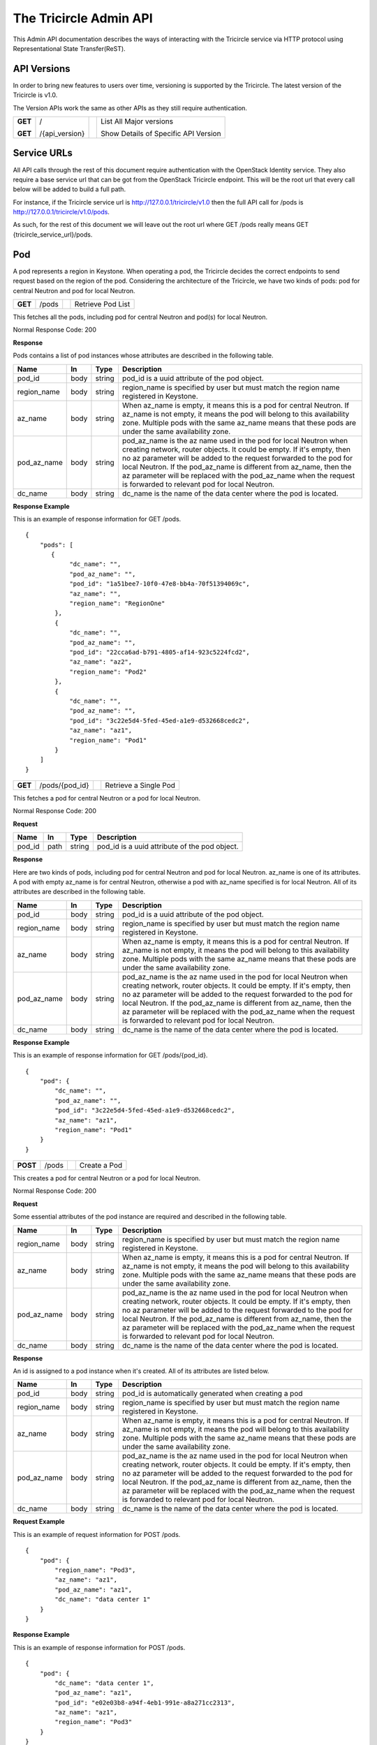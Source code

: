 =======================
The Tricircle Admin API
=======================
This Admin API documentation describes the ways of interacting with the
Tricircle service via HTTP protocol using Representational State Transfer(ReST).

API Versions
============
In order to bring new features to users over time, versioning is supported
by the Tricircle. The latest version of the Tricircle is v1.0.

The Version APIs work the same as other APIs as they still require
authentication.

+------------------+----------------+-----+-----------------------------------------------+
|**GET**           |/               |     |List All Major versions                        |
|                  |                |     |                                               |
|**GET**           |/{api_version}  |     |Show Details of Specific API Version           |
+------------------+----------------+-----+-----------------------------------------------+

Service URLs
============
All API calls through the rest of this document require authentication with
the OpenStack Identity service. They also require a base service url that can
be got from the OpenStack Tricircle endpoint. This will be the root url that
every call below will be added to build a full path.

For instance, if the Tricircle service url is http://127.0.0.1/tricircle/v1.0
then the full API call for /pods is http://127.0.0.1/tricircle/v1.0/pods.

As such, for the rest of this document we will leave out the root url where
GET /pods really means GET {tricircle_service_url}/pods.

Pod
===
A pod represents a region in Keystone. When operating a pod, the Tricircle
decides the correct endpoints to send request based on the region of the pod.
Considering the architecture of the Tricircle, we have two kinds of pods: pod
for central Neutron and pod for local Neutron.


+------------------+---------+-----------------------------------+------------------------+
|**GET**           |/pods    |                                   |Retrieve Pod List       |
+------------------+---------+-----------------------------------+------------------------+

This fetches all the pods, including pod for central Neutron and pod(s) for
local Neutron.

Normal Response Code: 200

**Response**

Pods contains a list of pod instances whose attributes are described in the
following table.

+-----------+-------+---------------+-----------------------------------------------------+
|Name       |In     |   Type        |    Description                                      |
+===========+=======+===============+=====================================================+
|pod_id     |body   | string        |pod_id is a uuid attribute of the pod object.        |
+-----------+-------+---------------+-----------------------------------------------------+
|region_name|body   | string        |region_name is specified by user but must match the  |
|           |       |               |region name registered in Keystone.                  |
+-----------+-------+---------------+-----------------------------------------------------+
|az_name    |body   | string        |When az_name is empty, it means this is a pod for    |
|           |       |               |central Neutron. If az_name is not empty, it means   |
|           |       |               |the pod will belong to this availability zone.       |
|           |       |               |Multiple pods with the same az_name means that these |
|           |       |               |pods are under the same availability zone.           |
+-----------+-------+---------------+-----------------------------------------------------+
|pod_az_name|body   | string        |pod_az_name is the az name used in the pod for local |
|           |       |               |Neutron when creating network, router objects. It    |
|           |       |               |could be empty. If it's empty, then no az parameter  |
|           |       |               |will be added to the request forwarded to the pod for|
|           |       |               |local Neutron. If the pod_az_name is different from  |
|           |       |               |az_name, then the az parameter will be replaced with |
|           |       |               |the pod_az_name when the request is forwarded to     |
|           |       |               |relevant pod for local Neutron.                      |
+-----------+-------+---------------+-----------------------------------------------------+
|dc_name    |body   | string        |dc_name is the name of the data center where the pod |
|           |       |               |is located.                                          |
+-----------+-------+---------------+-----------------------------------------------------+

**Response Example**

This is an example of response information for GET /pods.

::

    {
        "pods": [
           {
                "dc_name": "",
                "pod_az_name": "",
                "pod_id": "1a51bee7-10f0-47e8-bb4a-70f51394069c",
                "az_name": "",
                "region_name": "RegionOne"
            },
            {
                "dc_name": "",
                "pod_az_name": "",
                "pod_id": "22cca6ad-b791-4805-af14-923c5224fcd2",
                "az_name": "az2",
                "region_name": "Pod2"
            },
            {
                "dc_name": "",
                "pod_az_name": "",
                "pod_id": "3c22e5d4-5fed-45ed-a1e9-d532668cedc2",
                "az_name": "az1",
                "region_name": "Pod1"
            }
        ]
    }

+------------------+-------------------+-----------------------+-------------------------------+
|**GET**           |/pods/{pod_id}     |                       |Retrieve a Single Pod          |
+------------------+-------------------+-----------------------+-------------------------------+

This fetches a pod for central Neutron or a pod for local Neutron.

Normal Response Code: 200

**Request**

+-----------+-------+---------------+-----------------------------------------------------+
|Name       |In     |   Type        |    Description                                      |
+===========+=======+===============+=====================================================+
|pod_id     |path   | string        |pod_id is a uuid attribute of the pod object.        |
+-----------+-------+---------------+-----------------------------------------------------+

**Response**

Here are two kinds of pods, including pod for central Neutron and pod for local
Neutron. az_name is one of its attributes. A pod with empty az_name is for
central Neutron, otherwise a pod with az_name specified is for local Neutron.
All of its attributes are described in the following table.

+-----------+-------+---------------+-----------------------------------------------------+
|Name       |In     |   Type        |    Description                                      |
+===========+=======+===============+=====================================================+
|pod_id     |body   | string        |pod_id is a uuid attribute of the pod object.        |
+-----------+-------+---------------+-----------------------------------------------------+
|region_name|body   | string        |region_name is specified by user but must match the  |
|           |       |               |region name registered in Keystone.                  |
+-----------+-------+---------------+-----------------------------------------------------+
|az_name    |body   | string        |When az_name is empty, it means this is a pod for    |
|           |       |               |central Neutron. If az_name is not empty, it means   |
|           |       |               |the pod will belong to this availability zone.       |
|           |       |               |Multiple pods with the same az_name means that these |
|           |       |               |pods are under the same availability zone.           |
+-----------+-------+---------------+-----------------------------------------------------+
|pod_az_name|body   | string        |pod_az_name is the az name used in the pod for local |
|           |       |               |Neutron when creating network, router objects. It    |
|           |       |               |could be empty. If it's empty, then no az parameter  |
|           |       |               |will be added to the request forwarded to the pod for|
|           |       |               |local Neutron. If the pod_az_name is different from  |
|           |       |               |az_name, then the az parameter will be replaced with |
|           |       |               |the pod_az_name when the request is forwarded to     |
|           |       |               |relevant pod for local Neutron.                      |
+-----------+-------+---------------+-----------------------------------------------------+
|dc_name    |body   | string        |dc_name is the name of the data center where the pod |
|           |       |               |is located.                                          |
+-----------+-------+---------------+-----------------------------------------------------+

**Response Example**

This is an example of response information for GET /pods/{pod_id}.

::

    {
        "pod": {
            "dc_name": "",
            "pod_az_name": "",
            "pod_id": "3c22e5d4-5fed-45ed-a1e9-d532668cedc2",
            "az_name": "az1",
            "region_name": "Pod1"
        }
    }

+---------------+-------+------------------------------------+--------------------+
|**POST**       |/pods  |                                    |Create a Pod        |
+---------------+-------+------------------------------------+--------------------+

This creates a pod for central Neutron or a pod for local Neutron.

Normal Response Code: 200

**Request**

Some essential attributes of the pod instance are required and described
in the following table.

+-----------+-------+---------------+-----------------------------------------------------+
|Name       |In     |   Type        |    Description                                      |
+===========+=======+===============+=====================================================+
|region_name|body   | string        |region_name is specified by user but must match the  |
|           |       |               |region name registered in Keystone.                  |
+-----------+-------+---------------+-----------------------------------------------------+
|az_name    |body   | string        |When az_name is empty, it means this is a pod for    |
|           |       |               |central Neutron. If az_name is not empty, it means   |
|           |       |               |the pod will belong to this availability zone.       |
|           |       |               |Multiple pods with the same az_name means that these |
|           |       |               |pods are under the same availability zone.           |
+-----------+-------+---------------+-----------------------------------------------------+
|pod_az_name|body   | string        |pod_az_name is the az name used in the pod for local |
|           |       |               |Neutron when creating network, router objects. It    |
|           |       |               |could be empty. If it's empty, then no az parameter  |
|           |       |               |will be added to the request forwarded to the pod for|
|           |       |               |local Neutron. If the pod_az_name is different from  |
|           |       |               |az_name, then the az parameter will be replaced with |
|           |       |               |the pod_az_name when the request is forwarded to     |
|           |       |               |relevant pod for local Neutron.                      |
+-----------+-------+---------------+-----------------------------------------------------+
|dc_name    |body   | string        |dc_name is the name of the data center where the pod |
|           |       |               |is located.                                          |
+-----------+-------+---------------+-----------------------------------------------------+

**Response**

An id is assigned to a pod instance when it's created. All of its attributes
are listed below.

+-----------+-------+---------------+-----------------------------------------------------+
|Name       |In     |   Type        |    Description                                      |
+===========+=======+===============+=====================================================+
|pod_id     |body   | string        |pod_id is automatically generated when creating a pod|
+-----------+-------+---------------+-----------------------------------------------------+
|region_name|body   | string        |region_name is specified by user but must match the  |
|           |       |               |region name registered in Keystone.                  |
+-----------+-------+---------------+-----------------------------------------------------+
|az_name    |body   | string        |When az_name is empty, it means this is a pod for    |
|           |       |               |central Neutron. If az_name is not empty, it means   |
|           |       |               |the pod will belong to this availability zone.       |
|           |       |               |Multiple pods with the same az_name means that these |
|           |       |               |pods are under the same availability zone.           |
+-----------+-------+---------------+-----------------------------------------------------+
|pod_az_name|body   | string        |pod_az_name is the az name used in the pod for local |
|           |       |               |Neutron when creating network, router objects. It    |
|           |       |               |could be empty. If it's empty, then no az parameter  |
|           |       |               |will be added to the request forwarded to the pod for|
|           |       |               |local Neutron. If the pod_az_name is different from  |
|           |       |               |az_name, then the az parameter will be replaced with |
|           |       |               |the pod_az_name when the request is forwarded to     |
|           |       |               |relevant pod for local Neutron.                      |
+-----------+-------+---------------+-----------------------------------------------------+
|dc_name    |body   | string        |dc_name is the name of the data center where the pod |
|           |       |               |is located.                                          |
+-----------+-------+---------------+-----------------------------------------------------+

**Request Example**

This is an example of request information for POST /pods.

::

    {
        "pod": {
            "region_name": "Pod3",
            "az_name": "az1",
            "pod_az_name": "az1",
            "dc_name": "data center 1"
        }
    }

**Response Example**

This is an example of response information for POST /pods.

::

    {
        "pod": {
            "dc_name": "data center 1",
            "pod_az_name": "az1",
            "pod_id": "e02e03b8-a94f-4eb1-991e-a8a271cc2313",
            "az_name": "az1",
            "region_name": "Pod3"
        }
    }


+------------------+-----------------+------------------------+-------------------------+
|**DELETE**        |/pods/{pod_id}   |                        |Delete a Pod             |
+------------------+-----------------+------------------------+-------------------------+

This deletes a pod for central Neutron or a pod for local Neutron from
availability-zone.

Normal Response Code: 200

**Request**

+-----------+-------+---------------+-----------------------------------------------------+
|Name       |In     |   Type        |    Description                                      |
+===========+=======+===============+=====================================================+
|pod_id     |path   | string        |pod_id is a uuid attribute of the pod object.        |
+-----------+-------+---------------+-----------------------------------------------------+

**Response**

There is no response. But we can list all the pods to verify whether the
specific pod has been deleted or not.

Resource Routing
================
The Tricircle is responsible for resource(for example, network, subnet, port,
router, etc) creation both in local Neutron and central Neutron.

In order to dispatch resource operation request to the proper local Neutron,
we need a resource routing table, which maps a resource from the central
Neutron to local Neutron where it's located.

When user issues a resource update, query or delete request, central Neutron
will capture this request and extract resource id from the request, then
dispatch the request to target local Neutron on the basis of the routing table.


+------------------+-------------+--------------------+---------------------------------+
|**GET**           |/routings    |                    |Retrieve All Resource Routings   |
+------------------+-------------+--------------------+---------------------------------+

This fetches all the resource routing entries by default, but we can
apply filter(s) on the returned values to only show the specific routing
entries. Accordingly the filtering condition(s) will be added to the tail of
the service url separated by question mark. For example, the default service
url is GET /routings, when filtering is applied, the service url becomes
GET /routings?attribute=attribute_value. One or multiple conditions are
supported.

Normal Response Code: 200

**Response**

The resource routing set contains a list of resource routing entries whose
attributes are described in the following table.

+-------------+-------+---------------+-----------------------------------------------------+
|Name         |In     |   Type        |    Description                                      |
+=============+=======+===============+=====================================================+
|id           |body   | biginteger    |id is the unique identification of the resource      |
|             |       |               |routing.                                             |
+-------------+-------+---------------+-----------------------------------------------------+
|top_id       |body   | string        |top_id denotes the resource id on central Neutron.   |
+-------------+-------+---------------+-----------------------------------------------------+
|bottom_id    |body   | string        |bottom_id denotes the resource id on local Neutron.  |
+-------------+-------+---------------+-----------------------------------------------------+
|pod_id       |body   | string        |pod_id is the uuid of one pod(i.e., one region).     |
+-------------+-------+---------------+-----------------------------------------------------+
|project_id   |body   | string        |project_id is the uuid of a project object in        |
|             |       |               |KeyStone. "Tenant" is an old term for a project in   |
|             |       |               |Keystone. Starting in API version 3, "project" is the|
|             |       |               |preferred term. They are identical in the context.   |
+-------------+-------+---------------+-----------------------------------------------------+
|resource_type|body   | string        |resource_type denotes one of the available resource  |
|             |       |               |types, including network, subnet, port, router and   |
|             |       |               |security_group.                                      |
+-------------+-------+---------------+-----------------------------------------------------+
|created_at   |body   | timestamp     |created time of the resource routing.                |
+-------------+-------+---------------+-----------------------------------------------------+
|updated_at   |body   | timestamp     |updated time of the resource routing.                |
+-------------+-------+---------------+-----------------------------------------------------+

**Response Example**

This is an example of response information for GET /routings. By default, all
the resource routing entries will be returned.

::

    {
        "routings": [
           {
                "updated_at": "2016-09-25 03:16:31"",
                "created_at": "2016-09-25 03:16:30",
                "top_id": "4487087e-34c7-40d8-8553-3a4206d0591b",
                "id": 2,
                "bottom_id": "834ef10b-a96f-460c-b448-b39b9f3e6b52",
                "project_id": "d937fe2ad1064a37968885a58808f7a3",
                "pod_id": "444a8ce3-9fb6-4a0f-b948-6b9d31d6b202",
                "resource_type": "security_group"
            },
            {
                "updated_at": "2016-09-25 03:16:33",
                "created_at": "2016-09-25 03:16:32",
                "top_id": "a4d786fd-0511-4fac-be45-8b9ee447324b",
                "id": 3,
                "bottom_id": "7a05748c-5d1a-485e-bd5c-e52bc39b5414",
                "project_id": "d937fe2ad1064a37968885a58808f7a3",
                "pod_id": "444a8ce3-9fb6-4a0f-b948-6b9d31d6b202",
                "resource_type": "network"
            }
        ]
    }

This is an example of response information for GET /routings?id=2. When a
filter is applied to the list request, only the specific routing entry is
retrieved.

::

    {
        "routings": [
           {
                "updated_at": "2016-09-25 03:16:31"",
                "created_at": "2016-09-25 03:16:30",
                "top_id": "4487087e-34c7-40d8-8553-3a4206d0591b",
                "id": 2,
                "bottom_id": "834ef10b-a96f-460c-b448-b39b9f3e6b52",
                "project_id": "d937fe2ad1064a37968885a58808f7a3",
                "pod_id": "444a8ce3-9fb6-4a0f-b948-6b9d31d6b202",
                "resource_type": "security_group"
            }
        ]
    }

+------------------+---------------+---------------+-------------------------------------+
|**GET**           |/routings/{id} |               |Retrieve a Single Resource Routing   |
+------------------+---------------+---------------+-------------------------------------+

This fetches a single resource routing entry.

Normal Response Code: 200

**Request**

+-------------+-------+---------------+-----------------------------------------------------+
|Name         |In     |   Type        |    Description                                      |
+=============+=======+===============+=====================================================+
|id           |path   | biginteger    |id is the unique identification of the resource      |
|             |       |               |routing.                                             |
+-------------+-------+---------------+-----------------------------------------------------+

**Response**

A kind of resource in central Neutron, when it is created by the Tricircle, is
mapped to the same resource in local Neutron. Resource routing records this
mapping relationship. All of its attributes are described in the following
table.

+-------------+-------+---------------+-----------------------------------------------------+
|Name         |In     |   Type        |    Description                                      |
+=============+=======+===============+=====================================================+
|id           |body   | biginteger    |id is the unique identification of the resource      |
|             |       |               |routing.                                             |
+-------------+-------+---------------+-----------------------------------------------------+
|top_id       |body   | string        |top_id denotes the resource id on central Neutron.   |
+-------------+-------+---------------+-----------------------------------------------------+
|bottom_id    |body   | string        |bottom_id denotes the resource id on local Neutron.  |
+-------------+-------+---------------+-----------------------------------------------------+
|pod_id       |body   | string        |pod_id is the uuid of one pod(i.e., one region).     |
+-------------+-------+---------------+-----------------------------------------------------+
|project_id   |body   | string        |project_id is the uuid of a project object in        |
|             |       |               |KeyStone. "Tenant" is an old term for a project in   |
|             |       |               |Keystone. Starting in API version 3, "project" is the|
|             |       |               |preferred term. They are identical in the context.   |
+-------------+-------+---------------+-----------------------------------------------------+
|resource_type|body   | string        |resource_type denotes one of the available resource  |
|             |       |               |types, including network, subnet, port, router and   |
|             |       |               |security_group.                                      |
+-------------+-------+---------------+-----------------------------------------------------+
|created_at   |body   | timestamp     |created time of the resource routing.                |
+-------------+-------+---------------+-----------------------------------------------------+
|updated_at   |body   | timestamp     |updated time of the resource routing.                |
+-------------+-------+---------------+-----------------------------------------------------+

**Response Example**

This is an example of response information for GET /routings/{id}.

::

    {
        "routing": {
            "updated_at": null,
            "created_at": "2016-10-25 13:10:26",
            "top_id": "09fd7cc9-d169-4b5a-88e8-436ecf4d0bfe",
            "id": 43,
            "bottom_id": "dc80f9de-abb7-4ec6-ab7a-94f8fd1e20ef",
            "project_id": "d937fe2ad1064a37968885a58808f7a3",
            "pod_id": "444a8ce3-9fb6-4a0f-b948-6b9d31d6b202",
            "resource_type": "subnet"
        }
    }

+------------------+---------------+-----------------+-----------------------------------+
|**POST**          |/routings      |                 |Create a Resource Routing          |
+------------------+---------------+-----------------+-----------------------------------+

This creates a resource routing. For a kind of resource created in central
Neutron, it is mapped to the same resource in local Neutron.

Normal Response Code: 200

**Request**

Some essential fields of the resource routing entry are required and described
in the following table.

+-------------+-------+---------------+-----------------------------------------------------+
|Name         |In     |   Type        |    Description                                      |
+=============+=======+===============+=====================================================+
|top_id       |body   | string        |top_id denotes the resource id on central Neutron.   |
+-------------+-------+---------------+-----------------------------------------------------+
|bottom_id    |body   | string        |bottom_id denotes the resource id on local Neutron.  |
+-------------+-------+---------------+-----------------------------------------------------+
|pod_id       |body   | string        |pod_id is the uuid of one pod(i.e., one region).     |
+-------------+-------+---------------+-----------------------------------------------------+
|project_id   |body   | string        |project_id is the uuid of a project object in        |
|             |       |               |KeyStone. "Tenant" is an old term for a project in   |
|             |       |               |Keystone. Starting in API version 3, "project" is the|
|             |       |               |preferred term. They are identical in the context.   |
+-------------+-------+---------------+-----------------------------------------------------+
|resource_type|body   | string        |resource_type denotes one of the available resource  |
|             |       |               |types, including network, subnet, port, router and   |
|             |       |               |security_group.                                      |
+-------------+-------+---------------+-----------------------------------------------------+

**Response**

An id is assigned to the resource routing when it's created. All routing
entry's attributes are listed below.

+-------------+-------+---------------+-----------------------------------------------------+
|Name         |In     |   Type        |    Description                                      |
+=============+=======+===============+=====================================================+
|id           |body   | biginteger    |id is the unique identification of the resource      |
|             |       |               |routing.                                             |
+-------------+-------+---------------+-----------------------------------------------------+
|top_id       |body   | string        |top_id denotes the resource id on central Neutron.   |
+-------------+-------+---------------+-----------------------------------------------------+
|bottom_id    |body   | string        |bottom_id denotes the resource id on local Neutron.  |
+-------------+-------+---------------+-----------------------------------------------------+
|pod_id       |body   | string        |pod_id is the uuid of one pod(i.e., one region).     |
+-------------+-------+---------------+-----------------------------------------------------+
|project_id   |body   | string        |project_id is the uuid of a project object in        |
|             |       |               |KeyStone. "Tenant" is an old term for a project in   |
|             |       |               |Keystone. Starting in API version 3, "project" is the|
|             |       |               |preferred term. They are identical in the context.   |
+-------------+-------+---------------+-----------------------------------------------------+
|resource_type|body   | string        |resource_type denotes one of the available resource  |
|             |       |               |types, including network, subnet, port, router and   |
|             |       |               |security_group.                                      |
+-------------+-------+---------------+-----------------------------------------------------+
|created_at   |body   | timestamp     |created time of the resource routing.                |
+-------------+-------+---------------+-----------------------------------------------------+
|updated_at   |body   | timestamp     |updated time of the resource routing.                |
+-------------+-------+---------------+-----------------------------------------------------+

**Request Example**

This is an example of request information for POST /routings.

::

    {
        "routing": {
            "top_id": "09fd7cc9-d169-4b5a-88e8-436ecf4d0bfg",
            "bottom_id": "dc80f9de-abb7-4ec6-ab7a-94f8fd1e20ek",
            "pod_id": "444a8ce3-9fb6-4a0f-b948-6b9d31d6b202",
            "project_id": "d937fe2ad1064a37968885a58808f7a3",
            "resource_type": "subnet"
        }
    }

**Response Example**

This is an example of response information for POST /routings.

::

    {
        "routing": {
            "updated_at": null,
            "created_at": "2016-11-03 03:06:38",
            "top_id": "09fd7cc9-d169-4b5a-88e8-436ecf4d0bfg",
            "id": 45,
            "bottom_id": "dc80f9de-abb7-4ec6-ab7a-94f8fd1e20ek",
            "project_id": "d937fe2ad1064a37968885a58808f7a3",
            "pod_id": "444a8ce3-9fb6-4a0f-b948-6b9d31d6b202",
            "resource_type": "subnet"
        }
    }

+------------------+---------------+-----------------+-----------------------------------+
|**DELETE**        |/routings/{id} |                 |Delete a Resource Routing          |
+------------------+---------------+-----------------+-----------------------------------+

This deletes a resource routing entry. But deleting an existing routing entry
created by Tricircle itself may cause problem: Central Neutron may make wrong
judgement on whether the resource exists or not without this routing entry.
Moreover, related request can't be forwarded to the proper local Neutron
either.

Normal Response Code: 200

**Request**

+-------------+-------+---------------+-----------------------------------------------------+
|Name         |In     |   Type        |    Description                                      |
+=============+=======+===============+=====================================================+
|id           |path   |  biginteger   |id is the unique identification of the resource      |
|             |       |               |routing.                                             |
+-------------+-------+---------------+-----------------------------------------------------+

**Response**

There is no response. But we can list all the resource routing entries to
verify whether the specific routing entry has been deleted or not.

+------------------+---------------+-----------------+-----------------------------------+
|**PUT**           |/routings/{id} |                 |Update a Resource Routing          |
+------------------+---------------+-----------------+-----------------------------------+

This updates an existing resource routing entry. But updating an existing
routing entry created by Tricircle itself may cause problem: Central Neutron
may make wrong judgement on whether the resource exists or not without this
routing entry. Moreover, related request can't be forwarded to the proper local
Neutron either.

Normal Response Code: 200

**Request**

Some specific attributes of the resource routing entry can be updated, but they
are only limited to the fields in the following table, other fields can not be
updated manually.

+-------------+-------+---------------+-----------------------------------------------------+
|Name         |In     |   Type        |    Description                                      |
+=============+=======+===============+=====================================================+
|top_id       |body   | string        |top_id denotes the resource id on central Neutron.   |
+-------------+-------+---------------+-----------------------------------------------------+
|bottom_id    |body   | string        |bottom_id denotes the resource id on local Neutron.  |
+-------------+-------+---------------+-----------------------------------------------------+
|pod_id       |body   | string        |pod_id is the uuid of one pod(i.e., one region).     |
+-------------+-------+---------------+-----------------------------------------------------+
|project_id   |body   | string        |project_id is the uuid of a project object in        |
|             |       |               |KeyStone. "Tenant" is an old term for a project in   |
|             |       |               |Keystone. Starting in API version 3, "project" is the|
|             |       |               |preferred term. They are identical in the context.   |
+-------------+-------+---------------+-----------------------------------------------------+
|resource_type|body   | string        |resource_type denotes one of the available resource  |
|             |       |               |types, including network, subnet, port, router and   |
|             |       |               |security_group.                                      |
+-------------+-------+---------------+-----------------------------------------------------+

**Response**

Some specific fields of the resource routing entry will be updated. All
attributes of routing entry are listed below.

+-------------+-------+---------------+-----------------------------------------------------+
|Name         |In     |   Type        |    Description                                      |
+=============+=======+===============+=====================================================+
|id           |body   | biginteger    |id is the unique identification of the resource      |
|             |       |               |routing.                                             |
+-------------+-------+---------------+-----------------------------------------------------+
|top_id       |body   | string        |top_id denotes the resource id on central Neutron.   |
+-------------+-------+---------------+-----------------------------------------------------+
|bottom_id    |body   | string        |bottom_id denotes the resource id on local Neutron.  |
+-------------+-------+---------------+-----------------------------------------------------+
|pod_id       |body   | string        |pod_id is the uuid of one pod(i.e., one region).     |
+-------------+-------+---------------+-----------------------------------------------------+
|project_id   |body   | string        |project_id is the uuid of a project object in        |
|             |       |               |KeyStone. "Tenant" is an old term for a project in   |
|             |       |               |Keystone. Starting in API version 3, "project" is the|
|             |       |               |preferred term. They are identical in the context.   |
+-------------+-------+---------------+-----------------------------------------------------+
|resource_type|body   | string        |resource_type denotes one of the available resource  |
|             |       |               |types, including network, subnet, port, router and   |
|             |       |               |security_group.                                      |
+-------------+-------+---------------+-----------------------------------------------------+
|created_at   |body   | timestamp     |created time of the resource routing.                |
+-------------+-------+---------------+-----------------------------------------------------+
|updated_at   |body   | timestamp     |updated time of the resource routing.                |
+-------------+-------+---------------+-----------------------------------------------------+

**Request Example**

This is an example of request information for PUT /routings/{id}.

::

    {
        "routing": {
            "resource_type": "router"
        }
    }

**Response Example**

This is an example of response information for PUT /routings/{id}. The change
of the field updated_at will be showed next time we retrieve this routing entry
from the database.

::

    {
        "routing": {
            "updated_at": null,
            "created_at": "2016-11-03 03:06:38",
            "top_id": "09fd7cc9-d169-4b5a-88e8-436ecf4d0bfg",
            "id": 45,
            "bottom_id": "dc80f9de-abb7-4ec6-ab7a-94f8fd1e20ek",
            "project_id": "d937fe2ad1064a37968885a58808f7a3",
            "pod_id": "444a8ce3-9fb6-4a0f-b948-6b9d31d6b202",
            "resource_type": "router"
        }
    }

Asynchronous Job
================
Tricircle XJob provides OpenStack multi-region functionality. It receives jobs
from the Admin API or Tricircle Central Neutron Plugin and handles them
asynchronously in Local Neutron(s).

However, XJob server may strike occasionally so the tenants or administrators
need to know the job status and delete or redo the failed job if necessary.
Asynchronous job management APIs provide such functionality and allow user
to perform CRUD operations on a job. For example, when there is a need to
synchronize resource between central Neutron and local Neutron, administrator
can create a job to process it.

Jobs are categorized into different groups according to their phases in
lifespan. Each job lives from birth till death. Right after a job is created,
its status is NEW. After picked up by the job handler its status becomes
RUNNING. Then if executed successfully, its status will be SUCCESS, otherwise
its status will be set to FAIL. But not all jobs go through the three phases.
For job whose status is NEW, if a newer job performing the same task comes,
then this newer job will be picked up by job handler, the status of the
relatively old job won't be changed until this job is cleaned from the job
queue. A NEW job may also expire if it waits for too long, then its status is
set to FAIL directly and skips the RUNNING phase. The expiration time span is
set by administrator. All failed jobs have the opportunity to run again in next
cycle of a periodical task.

After a job runs successfully it will be moved to job log table automatically,
the older versions of this job like new and failed jobs are removed from job
table at the same time.

There are two places to store jobs. All active jobs are stored in job table,
including NEW, RUNNING, FAIL jobs and a small bunch of SUCCESS jobs that
haven't been moved to job log table timely. But job log table only contains
SUCCESS jobs, they can be listed and shown like other jobs in job table,
but when performing delete or redo operation on them, an exception will
be raised.

+------------------+----------------+---------------------------+------------------------+
|**GET**           |/jobs           |                           |Retrieve Job List       |
+------------------+----------------+---------------------------+------------------------+

By default, this fetches all of the jobs including active jobs like NEW, FAIL
and RUNNING jobs as well as SUCCESS jobs from job log. We can filter them by
project ID, job type and job status to only get the specific kind of job
entries. Accordingly the filtering condition will be added to the tail
of the service url separated by question mark. For example, the default
service url is GET /jobs. Using a filter the service url becomes
GET /jobs?filter_name=value. One or multiple filtering conditions are
supported. Particularly, job status is case insensitive when filtering the
jobs, so both 'GET /jobs?status=NEW' and 'GET /jobs?status=new' will return
the same job set.

Normal Response Code: 200

**Response**

In normal case, a set of expected jobs will be returned. For invalid filtering
value, an empty set will be returned. For unsupported filter name, an error
will be raised.

The attributes of single job are described in the following table.

+-----------+-------+---------------+-----------------------------------------------------+
|Name       |In     |   Type        |    Description                                      |
+===========+=======+===============+=====================================================+
|id         |body   | string        |id is a uuid attribute of the job.                   |
+-----------+-------+---------------+-----------------------------------------------------+
|project_id |body   | string        |project_id is the uuid of a project object in        |
|           |       |               |KeyStone. "Tenant" is an old term for a project in   |
|           |       |               |Keystone. Starting in API version 3, "project" is the|
|           |       |               |preferred term. They are identical in the context.   |
+-----------+-------+---------------+-----------------------------------------------------+
|type       |body   | string        |the type of a job.                                   |
+-----------+-------+---------------+-----------------------------------------------------+
|status     |body   | string        |job status, including NEW, RUNNING, SUCCESS, FAIL.   |
+-----------+-------+---------------+-----------------------------------------------------+
|resource   |body   | object        |all kinds of resources that are needed to run the    |
|           |       |               |job. It may also contain other necessary parameters  |
|           |       |               |such as pod_id and project_id that are not Neutron   |
|           |       |               |resources.                                           |
+-----------+-------+---------------+-----------------------------------------------------+
|timestamp  |body   | timestamp     |create or update time of the job.                    |
+-----------+-------+---------------+-----------------------------------------------------+

**Response Example**

This is an example of response information for GET /jobs. By default, all the
job entries will be retrieved.


::

    {
        "jobs": [
            {
                "id": "3f4ecf30-0213-4f1f-9cb0-0233bcedb767",
                "project_id": "d01246bc5792477d9062a76332b7514a",
                "type": "port_delete",
                "timestamp": "2017-03-03 11:05:36",
                "status": "NEW",
                "resource": {
                    "pod_id": "0eb59465-5132-4f57-af01-a9e306158b86",
                    "port_id": "8498b903-9e18-4265-8d62-3c12e0ce4314"
                }
            },
            {
                "id": "b01fe514-5211-4758-bbd1-9f32141a7ac2",
                "project_id": "d01246bc5792477d9062a76332b7514a",
                "type": "seg_rule_setup",
                "timestamp": "2017-03-01 17:14:44",
                "status": "FAIL",
                "resource": {
                    "project_id": "d01246bc5792477d9062a76332b7514a"
                }
            }
        ]
    }

This is an example of response information for GET /job?type=port_delete. Using
a filter only a part of job entries are retrieved.

::

    {
        "jobs": [
            {
                "id": "3f4ecf30-0213-4f1f-9cb0-0233bcedb767",
                "project_id": "d01246bc5792477d9062a76332b7514a",
                "type": "port_delete",
                "timestamp": "2017-03-03 11:05:36",
                "status": "NEW",
                "resource": {
                    "pod_id": "0eb59465-5132-4f57-af01-a9e306158b86",
                    "port_id": "8498b903-9e18-4265-8d62-3c12e0ce4314"
                }
            }
        ]
    }

+------------------+-------------------+-----------------------+-------------------------------+
|**GET**           |/jobs/detail       |                       |Retrieve Jobs with Filter(s)   |
+------------------+-------------------+-----------------------+-------------------------------+

Retrieve jobs from the Tricircle database. We can filter them by project ID,
job type and job status. It functions the same as service GET /jobs.

Normal Response Code: 200

**Response**

A list of jobs will be returned. The attributes of single job are described
in the following table.

+-----------+-------+---------------+-----------------------------------------------------+
|Name       |In     |   Type        |    Description                                      |
+===========+=======+===============+=====================================================+
|id         |body   | string        |id is a uuid attribute of the job.                   |
+-----------+-------+---------------+-----------------------------------------------------+
|project_id |body   | string        |project_id is the uuid of a project object in        |
|           |       |               |KeyStone. "Tenant" is an old term for a project in   |
|           |       |               |Keystone. Starting in API version 3, "project" is the|
|           |       |               |preferred term. They are identical in the context.   |
+-----------+-------+---------------+-----------------------------------------------------+
|type       |body   | string        |the type of a job.                                   |
+-----------+-------+---------------+-----------------------------------------------------+
|status     |body   | string        |job status, including NEW, RUNNING, SUCCESS, FAIL.   |
+-----------+-------+---------------+-----------------------------------------------------+
|resource   |body   | object        |all kinds of resources that are needed to run the    |
|           |       |               |job. It may also contain other necessary parameters  |
|           |       |               |such as pod_id and project_id that are not Neutron   |
|           |       |               |resources.                                           |
+-----------+-------+---------------+-----------------------------------------------------+
|timestamp  |body   | timestamp     |create or update time of the job.                    |
+-----------+-------+---------------+-----------------------------------------------------+

**Response Example**

This is an example of response information for GET /jobs/detail.
::

    {
        "jobs": [
            {
                "id": "3f4ecf30-0213-4f1f-9cb0-0233bcedb767",
                "project_id": "d01246bc5792477d9062a76332b7514a",
                "type": "port_delete",
                "timestamp": "2017-03-03 11:05:36",
                "status": "NEW",
                "resource": {
                    "pod_id": "0eb59465-5132-4f57-af01-a9e306158b86",
                    "port_id": "8498b903-9e18-4265-8d62-3c12e0ce4314"
                }
            },
            {
                "id": "b01fe514-5211-4758-bbd1-9f32141a7ac2",
                "project_id": "d01246bc5792477d9062a76332b7514a",
                "type": "seg_rule_setup",
                "timestamp": "2017-03-01 17:14:44",
                "status": "FAIL",
                "resource": {
                    "project_id": "d01246bc5792477d9062a76332b7514a"
                }
            }
        ]
    }

+------------------+---------------+---------------+-------------------------------------+
|**GET**           |/jobs/{id}     |               |Retrieve a Single Job                |
+------------------+---------------+---------------+-------------------------------------+

This fetches a single job entry. This entry may be from job table or job log
table.

Normal Response Code: 200

**Request**

+-------------+-------+---------------+-----------------------------------------------------+
|Name         |In     |   Type        |    Description                                      |
+=============+=======+===============+=====================================================+
|id           |path   | string        |id is a uuid attribute of the job.                   |
+-------------+-------+---------------+-----------------------------------------------------+

**Response**

The attributes of the returned job are described in the following table.

+-----------+-------+---------------+-----------------------------------------------------+
|Name       |In     |   Type        |    Description                                      |
+===========+=======+===============+=====================================================+
|id         |body   | string        |id is a uuid attribute of the job.                   |
+-----------+-------+---------------+-----------------------------------------------------+
|project_id |body   | string        |project_id is the uuid of a project object in        |
|           |       |               |KeyStone. "Tenant" is an old term for a project in   |
|           |       |               |Keystone. Starting in API version 3, "project" is the|
|           |       |               |preferred term. They are identical in the context.   |
+-----------+-------+---------------+-----------------------------------------------------+
|type       |body   | string        |the type of a job.                                   |
+-----------+-------+---------------+-----------------------------------------------------+
|status     |body   | string        |job status, including NEW, RUNNING, SUCCESS, FAIL.   |
+-----------+-------+---------------+-----------------------------------------------------+
|resource   |body   | object        |all kinds of resources that are needed to run the    |
|           |       |               |job. It may also contain other necessary parameters  |
|           |       |               |such as pod_id and project_id that are not Neutron   |
|           |       |               |resources.                                           |
+-----------+-------+---------------+-----------------------------------------------------+
|timestamp  |body   | timestamp     |create or update time of the job.                    |
+-----------+-------+---------------+-----------------------------------------------------+

**Response Example**

This is an example of response information for GET /job/{id}.

::

    {
        "job": {
            "id": "3f4ecf30-0213-4f1f-9cb0-0233bcedb767",
            "project_id": "d01246bc5792477d9062a76332b7514a",
            "type": "port_delete",
            "timestamp": "2017-03-03 11:05:36",
            "status": "NEW",
            "resource": {
                "pod_id": "0eb59465-5132-4f57-af01-a9e306158b86",
                "port_id": "8498b903-9e18-4265-8d62-3c12e0ce4314"
            }
        }
    }

+------------------+----------------+---------------------------+------------------------+
|**GET**           |/jobs/schemas   |                           |Retrieve Jobs' Schemas  |
+------------------+----------------+---------------------------+------------------------+

Retrieve all jobs' schemas.


Normal Response Code: 200

**Response**

This returns a list of all jobs' schemas. The architecture of job schema
is described as following.

+-----------+-------+---------------+-----------------------------------------------------+
|Name       |In     |   Type        |    Description                                      |
+===========+=======+===============+=====================================================+
|type       |body   | string        |the type of a job.                                   |
+-----------+-------+---------------+-----------------------------------------------------+
|resource   |body   | array         |all kinds of resources that are needed to run the    |
|           |       |               |job. It may also contain other necessary parameters  |
|           |       |               |such as pod_id and project_id that are not Neutron   |
|           |       |               |resources.                                           |
+-----------+-------+---------------+-----------------------------------------------------+

**Response Example**

This is an example of response information for GET /jobs/schemas.

::

    {
        "schemas": [
            {
                "type": "configure_route",
                "resource": ["router_id"]
            },
            {
                "type": "router_setup",
                "resource": ["pod_id", "router_id", "network_id"]
            },
            {
                "type": "port_delete",
                "resource": ["pod_id", "port_id"]
            },
            {
                "type": "seg_rule_setup",
                "resource": ["project_id"]
            },
            {
                "type": "update_network",
                "resource": ["pod_id", "network_id"]
            },
            {
                "type": "subnet_update",
                "resource": ["pod_id", "subnet_id"]
            },
            {
                "type": "shadow_port_setup",
                "resource": [pod_id", "network_id"]
            }
        ]
    }

+---------------+-------+------------------------------------+--------------------+
|**POST**       |/job   |                                    |Create a Job        |
+---------------+-------+------------------------------------+--------------------+

This creates a new job. If target job already exists in the job table and its
status is NEW, then this newer job will be picked up by job handler.

Normal Response Code: 202

**Request**

Some essential attributes of the job are required and they are described
in the following table.

+-----------+-------+---------------+-----------------------------------------------------+
|Name       |In     |   Type        |    Description                                      |
+===========+=======+===============+=====================================================+
|type       |body   | string        |the type of a job.                                   |
+-----------+-------+---------------+-----------------------------------------------------+
|project_id |body   | string        |project_id is the uuid of a project object in        |
|           |       |               |KeyStone. "Tenant" is an old term for a project in   |
|           |       |               |Keystone. Starting in API version 3, "project" is the|
|           |       |               |preferred term. They are identical in the context.   |
+-----------+-------+---------------+-----------------------------------------------------+
|resource   |body   | object        |all kinds of resources that are needed to run the    |
|           |       |               |job. It may also contain other necessary parameters  |
|           |       |               |such as pod_id and project_id that are not Neutron   |
|           |       |               |resources.                                           |
+-----------+-------+---------------+-----------------------------------------------------+

**Response**

This returns a newly created job. Its attributes are described in the following
table.

+-----------+-------+---------------+-----------------------------------------------------+
|Name       |In     |   Type        |    Description                                      |
+===========+=======+===============+=====================================================+
|id         |body   | string        |id is a uuid attribute of the job.                   |
+-----------+-------+---------------+-----------------------------------------------------+
|project_id |body   | string        |project_id is the uuid of a project object in        |
|           |       |               |KeyStone. "Tenant" is an old term for a project in   |
|           |       |               |Keystone. Starting in API version 3, "project" is the|
|           |       |               |preferred term. They are identical in the context.   |
+-----------+-------+---------------+-----------------------------------------------------+
|type       |body   | string        |the type of a job.                                   |
+-----------+-------+---------------+-----------------------------------------------------+
|status     |body   | string        |job status, including NEW, RUNNING, SUCCESS, FAIL.   |
+-----------+-------+---------------+-----------------------------------------------------+
|resource   |body   | object        |all kinds of resources that are needed to run the    |
|           |       |               |job. It may also contain other necessary parameters  |
|           |       |               |such as pod_id and project_id that are not Neutron   |
|           |       |               |resources.                                           |
+-----------+-------+---------------+-----------------------------------------------------+
|timestamp  |body   | timestamp     |create time of the job.                              |
+-----------+-------+---------------+-----------------------------------------------------+

**Request Example**

This is an example of request information for POST /jobs.

::

    {
        "job": {
            "type": "port_delete",
            "project_id": "d01246bc5792477d9062a76332b7514a",
            "resource": {
                "pod_id": "0eb59465-5132-4f57-af01-a9e306158b86",
                "port_id": "8498b903-9e18-4265-8d62-3c12e0ce4314"
            }
        }
    }

**Response Example**

This is an example of response information for POST /jobs.

::

    {
        "job": {
            "id": "3f4ecf30-0213-4f1f-9cb0-0233bcedb767",
            "project_id": "d01246bc5792477d9062a76332b7514a",
            "type": "port_delete",
            "timestamp": "2017-03-03 11:05:36",
            "status": "NEW",
            "resource": {
                "pod_id": "0eb59465-5132-4f57-af01-a9e306158b86",
                "port_id": "8498b903-9e18-4265-8d62-3c12e0ce4314"
            }
        }
    }

+------------------+-----------------+------------------------+-------------------------+
|**DELETE**        |/jobs/{id}       |                        |Delete a Job             |
+------------------+-----------------+------------------------+-------------------------+

Delete a failed or duplicated job from the job table. If a user tries to delete
a job from job log table, an error will be raised.

Normal Response Code: 200

**Request**

+-----------+-------+---------------+-----------------------------------------------------+
|Name       |In     |   Type        |    Description                                      |
+===========+=======+===============+=====================================================+
|id         |path   | string        |id is a uuid attribute of the job.                   |
+-----------+-------+---------------+-----------------------------------------------------+

**Response**

A pair of curly braces will be returned if succeeds, otherwise an exception
will be thrown. We can list jobs to verify whether it has been deleted
successfully or not.

+------------------+---------------+-----------------+-----------------------------------+
|**PUT**           |/jobs/{id}     |                 |Redo a Job                         |
+------------------+---------------+-----------------+-----------------------------------+

Redo a halted job brought by the XJob server corruption or network failures.
The job handler will redo a failed job with time interval, but this Admin API
will redo a job immediately. If a user tries to redo a job in job log table,
an error will be raised.


Normal Response Code: 200

**Request**

Only job id is needed. We use PUT method to redo a job. Regularly PUT method
requires a request body, but considering the job redo operation doesn't
need more information other than job id, we will issue this request without
request body.

+-------------+-------+---------------+-----------------------------------------------------+
|Name         |In     |   Type        |    Description                                      |
+=============+=======+===============+=====================================================+
|id           |path   | string        |id is a uuid attribute of the job.                   |
+-------------+-------+---------------+-----------------------------------------------------+

**Response**

Nothing will be returned for this request, but we can monitor its status
through the execution state.

